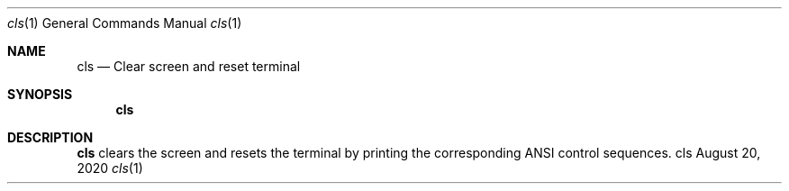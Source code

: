 .\" Clear Screen and Reset Terminal
.\" Copyright (C) 2019-2023 by Thomas Dreibholz
.\"
.\" This program is free software: you can redistribute it and/or modify
.\" it under the terms of the GNU General Public License as published by
.\" the Free Software Foundation, either version 3 of the License, or
.\" (at your option) any later version.
.\"
.\" This program is distributed in the hope that it will be useful,
.\" but WITHOUT ANY WARRANTY; without even the implied warranty of
.\" MERCHANTABILITY or FITNESS FOR A PARTICULAR PURPOSE.  See the
.\" GNU General Public License for more details.
.\"
.\" You should have received a copy of the GNU General Public License
.\" along with this program.  If not, see <http://www.gnu.org/licenses/>.
.\"
.\" Contact: dreibh@simula.no
.\"
.\" ###### Setup ############################################################
.Dd August 20, 2020
.Dt cls 1
.Os cls
.\" ###### Name #############################################################
.Sh NAME
.Nm cls
.Nd Clear screen and reset terminal
.\" ###### Synopsis #########################################################
.Sh SYNOPSIS
.Nm cls
.\" ###### Description ######################################################
.Sh DESCRIPTION
.Nm cls
clears the screen and resets the terminal by printing the corresponding ANSI
control sequences.
